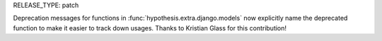 RELEASE_TYPE: patch

Deprecation messages for functions in :func:`hypothesis.extra.django.models` now 
explicitly name the deprecated function to make it easier to track down usages.
Thanks to Kristian Glass for this contribution!
